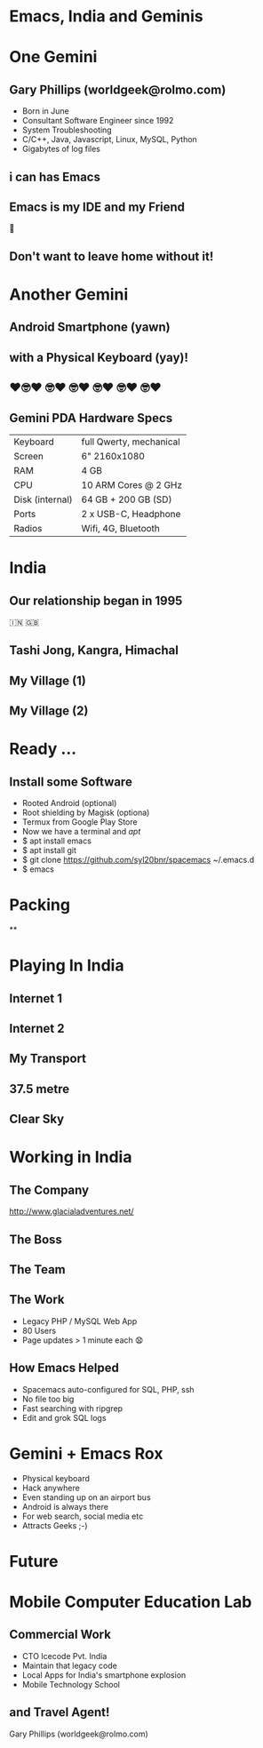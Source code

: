 #+Author: Gary Phillips (WorldGeek)
#+Email: worldgeek@rolmo.com
#+OPTIONS: toc:nil date:nil timestamp:nil num:nil reveal_title_slide:nil reveal_center:nil
#+REVEAL_ROOT: https://cdnjs.cloudflare.com/ajax/libs/reveal.js/3.7.0/
#+REVEAL_THEME: sky
#+REVEAL_TRANS: none
#+REVEAL_BACKGROUND_SIZE: contain
#+REVEAL_EXTRA_CSS: assets/slide-background.css

* Emacs, India and Geminis
:PROPERTIES:
:reveal_background_size: contain
:reveal_background:  ./assets/mountain.jpg
:reveal_background_trans: none
:END:

* One Gemini
** Gary Phillips (worldgeek@rolmo.com)

#+ATTR_REVEAL: :frag (t)
 * Born in June
 * Consultant Software Engineer since 1992
 * System Troubleshooting
 * C/C++, Java, Javascript, Linux, MySQL, Python
 * Gigabytes of log files

** i can has Emacs
:PROPERTIES:
:reveal_background_size: contain
:reveal_background: ./assets/emacs-screen.png
:reveal_background_trans: none
:END:

#+ATTR_REVEAL: :frag (t)
** Emacs is my IDE and my Friend
👫
** Don't want to leave home without it!

* Another Gemini
** Android Smartphone (yawn)

#+ATTR_REVEAL: :frag (t)
** with a Physical Keyboard (yay)!
** ❤️🤓❤️ 🤓❤️ 🤓❤️ 🤓❤️ 🤓❤️ 🤓❤️
:PROPERTIES:
:reveal_background_size: contain
:reveal_background:  ./assets/Image-PDA-2-3-Right-1_1296x.jpg
:reveal_background_trans: none
:END:

** Gemini PDA Hardware Specs
|-----------------+-------------------------|
| Keyboard        | full Qwerty, mechanical |
| Screen          | 6" 2160x1080            |
| RAM             | 4 GB                    |
| CPU             | 10 ARM Cores @ 2 GHz    |
| Disk (internal) | 64 GB + 200 GB (SD)     |
| Ports           | 2 x USB-C, Headphone    |
| Radios          | Wifi, 4G, Bluetooth     |
|-----------------+-------------------------|

* India
** Our relationship began in 1995
🇮🇳 🇬🇧
** Tashi Jong, Kangra, Himachal
:PROPERTIES:
:reveal_background_size: contain
:reveal_background:  ./assets/map-zoom-out.png
:reveal_background_trans: none
:END:

** My Village (1)
:PROPERTIES:
:reveal_data_state: clear
:reveal_background:  ./assets/village.jpg
:reveal_background_trans: none
:END:

** My Village (2)
:PROPERTIES:
:reveal_background:  ./assets/shedra.jpg
:reveal_background_trans: none
:END:

* Ready ...
:PROPERTIES:
:reveal_background:  ./assets/ready.jpg
:reveal_background_trans: none
:END:


** Install some Software
#+ATTR_REVEAL: :frag (roll-in)
 * Rooted Android (optional)
 * Root shielding by Magisk (optiona)
 * Termux from Google Play Store
 * Now we have a terminal and /apt/
 * $ apt install emacs
 * $ apt install git
 * $ git clone https://github.com/syl20bnr/spacemacs ~/.emacs.d
 * $ emacs

* Packing
**
:PROPERTIES:
:reveal_background: ./assets/unpacked.jpg
:reveal_background_trans: none
:END:

* Playing In India
** Internet 1
:PROPERTIES:
:reveal_background:  ./assets/GlocalMe-G3-on-stones-864x558.jpg
:reveal_background_trans: none
:END:

** Internet 2
:PROPERTIES:
:reveal_background:  ./assets/fiber.jpg
:reveal_background_trans: none
:END:

** My Transport
:PROPERTIES:
:reveal_background:  ./assets/scooter.jpg
:reveal_background_trans: none
:END:

** 37.5 metre
:PROPERTIES:
:reveal_background:  ./assets/guru-rinpoche.jpg
:reveal_background_trans: none
:END:

** Clear Sky
:PROPERTIES:
:reveal_background:  ./assets/moon-clear.jpg
:reveal_background_trans: none
:END:


* Working in India

** The Company
:PROPERTIES:
:reveal_background:  ./assets/glacial.png
:reveal_background_trans: none
:END:

http://www.glacialadventures.net/

** The Boss
:PROPERTIES:
:reveal_background:  ./assets/rana.jpg
:reveal_background_trans: none
:END:

** The Team
:PROPERTIES:
:reveal_background:  ./assets/callcentre.jpg
:reveal_background_trans: none
:END:

** The Work
#+ATTR_REVEAL: :frag (t)
 * Legacy PHP / MySQL Web App
 * 80 Users
 * Page updates > 1 minute each 😧

** How Emacs Helped
#+ATTR_REVEAL: :frag (t)
 * Spacemacs auto-configured for SQL, PHP, ssh
 * No file too big
 * Fast searching with ripgrep
 * Edit and grok SQL logs

* Gemini + Emacs Rox
#+ATTR_REVEAL: :frag (t)
 * Physical keyboard
 * Hack anywhere
 * Even standing up on an airport bus
 * Android is always there
 * For web search, social media etc
 * Attracts Geeks ;-)

* Future
* Mobile Computer Education Lab
:PROPERTIES:
:reveal_background:  ./assets/mobile-lab.jpg
:reveal_background_trans: none
:END:

** Commercial Work
#+ATTR_REVEAL: :frag (t)
 * CTO Icecode Pvt. India
 * Maintain that legacy code
 * Local Apps for India's smartphone explosion
 * Mobile Technology School

** and Travel Agent!
:PROPERTIES:
:reveal_background:  ./assets/valley.jpg
:reveal_background_trans: none
:END:
Gary Phillips (worldgeek@rolmo.com)

* Hidden                                                :noexport:
** Extras
 #+BEGIN_SRC lisp
 (setq browse-url-browser-function 'browse-url-xdg-open)
 #+END_SRC
 #+ATTR_REVEAL: :frag roll-in

** Links and notes
*** Dropbox
*** Dropsync
*** Orgzly
**** I don't use org-mode for my diary
**** Prefer Business Calendar Pro (made in Berlin!)
*** Andmade share
*** Rotation control pro (to fix some buggy apps which only work in Portait mode)
*** GPS Logger
*** Vysor
*** scrcpy
*** SimpleMind
*** Twilight

** Cool
*** Wifi to my camera
*** Hacking on the airport bus
*** Uber


** Problems
*** Immersive mode not reliable
*** Lack of decent camera
*** Hinge a bit wobbly

** Future talks and edits
 Writing Wrongs
 ripgrep is indeed written in rust but didnt have to compile it myself
 Sorry
 Actually did compile ...
 and cross-compiled ..

 q** Future Performances
*** A life changing keyboard experience
*** India 2.0 smartphones released
*** RR - Debugging is in the Past
    Dear Robert,
